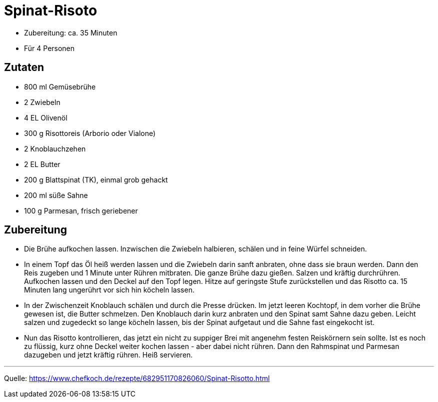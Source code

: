 = Spinat-Risoto


* Zubereitung: ca. 35 Minuten
* Für 4 Personen

== Zutaten

- 800 ml Gemüsebrühe
- 2 Zwiebeln
- 4 EL Olivenöl
- 300 g Risottoreis (Arborio oder Vialone)
- 2 Knoblauchzehen
- 2 EL Butter
- 200 g Blattspinat (TK), einmal grob gehackt
- 200 ml süße Sahne
- 100 g Parmesan, frisch geriebener


== Zubereitung

- Die Brühe aufkochen lassen. Inzwischen die Zwiebeln halbieren, schälen und in feine Würfel schneiden.

- In einem Topf das Öl heiß werden lassen und die Zwiebeln darin sanft anbraten, ohne dass sie braun werden. Dann den Reis zugeben und 1 Minute unter Rühren mitbraten. Die ganze Brühe dazu gießen. Salzen und kräftig durchrühren. Aufkochen lassen und den Deckel auf den Topf legen. Hitze auf geringste Stufe zurückstellen und das Risotto ca. 15 Minuten lang ungerührt vor sich hin köcheln lassen.

- In der Zwischenzeit Knoblauch schälen und durch die Presse drücken. Im jetzt leeren Kochtopf, in dem vorher die Brühe gewesen ist, die Butter schmelzen. Den Knoblauch darin kurz anbraten und den Spinat samt Sahne dazu geben. Leicht salzen und zugedeckt so lange köcheln lassen, bis der Spinat aufgetaut und die Sahne fast eingekocht ist.

- Nun das Risotto kontrollieren, das jetzt ein nicht zu suppiger Brei mit angenehm festen Reiskörnern sein sollte. Ist es noch zu flüssig, kurz ohne Deckel weiter kochen lassen - aber dabei nicht rühren. Dann den Rahmspinat und Parmesan dazugeben und jetzt kräftig rühren. Heiß servieren.

---


Quelle: https://www.chefkoch.de/rezepte/682951170826060/Spinat-Risotto.html
